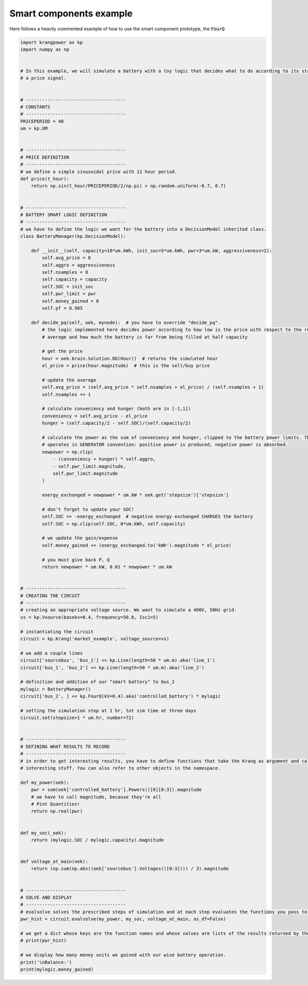 Smart components example
========================

Here follows a heavily commented example of how to use the smart component prototype, the :code:`FourQ`

.. code-block:: python

    import krangpower as kp
    import numpy as np


    # In this example, we will simulate a battery with a toy logic that decides what to do according to its state and
    # a price signal.


    # -------------------------------------
    # CONSTANTS
    # -------------------------------------
    PRICEPERIOD = 48
    um = kp.UM


    # -------------------------------------
    # PRICE DEFINITION
    # -------------------------------------
    # we define a simple sinusoidal price with 12 hour period.
    def price(t_hour):
        return np.sin(t_hour/PRICEPERIOD/2/np.pi) + np.random.uniform(-0.7, 0.7)


    # -------------------------------------
    # BATTERY SMART LOGIC DEFINITION
    # -------------------------------------
    # we have to define the logic we want for the battery into a DecisionModel inherited class.
    class BatteryManager(kp.DecisionModel):

        def __init__(self, capacity=10*um.kWh, init_soc=5*um.kWh, pwr=3*um.kW, aggressiveness=2):
            self.avg_price = 0
            self.aggro = aggressiveness
            self.nsamples = 0
            self.capacity = capacity
            self.SOC = init_soc
            self.pwr_limit = pwr
            self.money_gained = 0
            self.pf = 0.985

        def decide_pq(self, oek, mynode):  # you have to override "decide_pq".
            # the logic implemented here decides power according to how low is the price with respect to the recorded
            # average and how much the battery is far from being filled at half capacity

            # get the price
            hour = oek.brain.Solution.DblHour()  # returns the simulated hour
            el_price = price(hour.magnitude)  # this is the sell/buy price

            # update the average
            self.avg_price = (self.avg_price * self.nsamples + el_price) / (self.nsamples + 1)
            self.nsamples += 1

            # calculate conveniency and hunger (both are in [-1,1])
            conveniency = self.avg_price - el_price
            hunger = (self.capacity/2 - self.SOC)/(self.capacity/2)

            # calculate the power as the sum of conveniency and hunger, clipped to the battery power limits. The logic
            # operates in GENERATOR convention: positive power is produced, negative power is absorbed.
            newpower = np.clip(
                - (conveniency + hunger) * self.aggro,
                - self.pwr_limit.magnitude,
                self.pwr_limit.magnitude
            )

            energy_exchanged = newpower * um.kW * oek.get('stepsize')['stepsize']

            # don't forget to update your SOC!
            self.SOC += -energy_exchanged  # negative energy exchanged CHARGES the battery
            self.SOC = np.clip(self.SOC, 0*um.kWh, self.capacity)

            # we update the gain/expense
            self.money_gained += (energy_exchanged.to('kWh').magnitude * el_price)

            # you must give back P, Q
            return newpower * um.kW, 0.01 * newpower * um.kW


    # -------------------------------------
    # CREATING THE CIRCUIT
    # -------------------------------------
    # creating an appropriate voltage source. We want to simulate a 400V, 50Hz grid.
    vs = kp.Vsource(basekv=0.4, frequency=50.0, Isc1=5)

    # instantiating the circuit
    circuit = kp.Krang('market_example', voltage_source=vs)

    # we add a couple lines
    circuit['sourcebus', 'bus_1'] << kp.Line(length=50 * um.m).aka('line_1')
    circuit['bus_1', 'bus_2'] << kp.Line(length=50 * um.m).aka('line_2')

    # definition and addition of our "smart battery" to bus_2
    mylogic = BatteryManager()
    circuit['bus_2', ] << kp.FourQ(kV=0.4).aka('controlled_battery') * mylogic

    # setting the simulation step at 1 hr, tot sim time at three days
    circuit.set(stepsize=1 * um.hr, number=72)


    # -------------------------------------
    # DEFINING WHAT RESULTS TO RECORD
    # -------------------------------------
    # in order to get interesting results, you have to define functions that take the Krang as argument and calculate
    # interesting stuff. You can also refer to other objects in the namespace.

    def my_power(oek):
        pwr = sum(oek['controlled_battery'].Powers()[0][0:3]).magnitude
        # we have to call magnitude, because they're all
        # Pint Quantities!
        return np.real(pwr)


    def my_soc(_oek):
        return (mylogic.SOC / mylogic.capacity).magnitude


    def voltage_at_main(oek):
        return (np.sum(np.abs((oek['sourcebus'].Voltages()[0:3]))) / 3).magnitude


    # -------------------------------------
    # SOLVE AND DISPLAY
    # -------------------------------------
    # evalsolve solves the prescribed steps of simulation and at each step evaluates the functions you pass to it.
    pwr_hist = circuit.evalsolve(my_power, my_soc, voltage_at_main, as_df=False)

    # we get a dict whose keys are the function names and whose values are lists of the results returned by the functions.
    # print(pwr_hist)

    # we display how many money units we gained with our wise battery operation.
    print('\nBalance:')
    print(mylogic.money_gained)